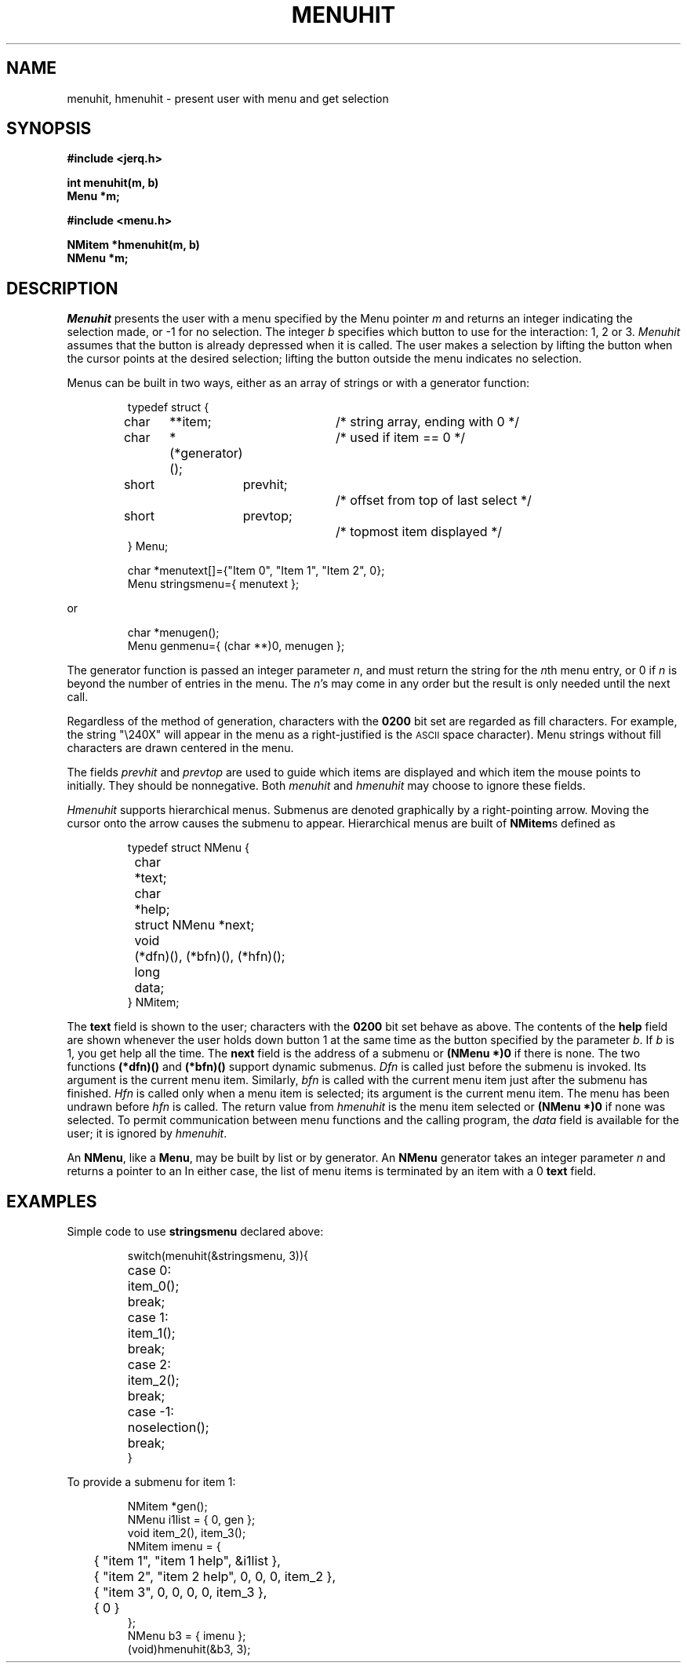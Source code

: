 .TH MENUHIT 9
.CT 2 comm_term
.SH NAME
menuhit, hmenuhit \- present user with menu and get selection
.SH SYNOPSIS
.nf
.B #include <jerq.h>
.PP
.B int menuhit(m, b)
.B Menu *m;
.PP
.B #include <menu.h>
.PP
.B NMitem *hmenuhit(m, b)
.B NMenu *m;
.fi
.SH DESCRIPTION
.I Menuhit
presents the user with a menu specified by the Menu pointer
.I m
and returns an integer indicating the selection made,
or
\-1
for no selection.
The integer
.I b
specifies which button to use for the interaction: 1, 2 or 3.
.I Menuhit
assumes that the button is already depressed when it is called.
The user makes a selection by lifting the button when the cursor
points at the desired selection;
lifting the button outside the menu indicates no selection.
.PP
Menus can be built in two ways, either as an array of
strings or with a generator function:
.IP
.EX
typedef struct {
	char	**item;		/* string array, ending with 0 */
	char	*(*generator)();	/* used if item == 0 */
	short	prevhit;		/* offset from top of last select */
	short	prevtop;		/* topmost item displayed */
} Menu;

char *menutext[]={"Item 0", "Item 1", "Item 2", 0};
Menu stringsmenu={ menutext };
.EE
.LP
or
.IP
.EX
char *menugen();
Menu genmenu={ (char **)0, menugen };
.EE
.PP
The generator function is passed an integer parameter
.IR n ,
and must return the string for the
.IR n th
menu entry, or 0 if
.I n
is beyond the number of entries in the menu.
The
.IR n 's
may come in any order but the result is only needed until the next call.
.PP
Regardless of the method of generation, characters with the
.B 0200
bit set are regarded as fill characters.
For example, the string
.L
"\e240X"
will appear in the menu as a right-justified
.L X
.RL ( 040
is the
.SM ASCII
space character).
Menu strings without fill characters are drawn centered in the menu.
.PP
The fields
.I prevhit
and
.I prevtop
are used to guide which items are displayed and which item
the mouse points to initially.
They should be nonnegative.
Both
.I menuhit
and
.I hmenuhit
may choose to ignore these fields.
.PP
.I Hmenuhit
supports hierarchical menus.
Submenus are denoted graphically by a right-pointing arrow.
Moving the cursor onto the arrow causes the submenu to appear.
Hierarchical menus are built of
.BR NMitem s
defined as
.IP
.EX
typedef struct NMenu {
	char	*text;
	char	*help;
	struct NMenu *next;
	void	(*dfn)(), (*bfn)(), (*hfn)();
	long	data;
} NMitem;
.EE
.PP
The
.B text
field is shown to the user;
characters with the
.B 0200
bit set behave as above.
The contents of the
.B help
field are shown whenever the user holds down button 1 at the same time
as the button specified by the parameter
.IR b .
If
.I b
is 1,
you get help all the time.
The
.B next
field is the address of a submenu or
.B "(NMenu *)0"
if there is none.
The two functions
.B (*dfn)()
and
.B (*bfn)()
support dynamic submenus.
.I Dfn
is called just before the submenu is invoked.
Its argument is the current menu item.
Similarly,
.I bfn
is called with the current menu item just after the submenu has finished.
.I Hfn
is called only when a menu item is selected;
its argument is the current menu item.
The menu has been undrawn before
.I hfn
is called.
The return value from
.I hmenuhit
is the menu item selected or
.B "(NMenu *)0"
if none was selected.
To permit communication between menu functions and the calling program,
the
.I data
field is available for the user;
it is ignored by
.IR hmenuhit .
.PP
An
.BR NMenu ,
like a
.BR Menu ,
may be built by list or by generator.
An
.B NMenu
generator takes an integer parameter
.I n
and returns a pointer to an
.LR NMitem .
In either case,
the list of menu items is terminated by an item with a 0
.B text
field.
.SH EXAMPLES
Simple code to use
.B stringsmenu
declared above:
.IP
.EX
.ta \w'case -1: 'u
switch(menuhit(&stringsmenu, 3)){
case 0:	item_0();
	break;
case 1:	item_1();
	break;
case 2:	item_2();
	break;
case -1:	noselection();
	break;
}
.EE
.PP
To provide a submenu for item 1:
.IP
.DT
.EX
NMitem *gen();	
NMenu i1list = { 0, gen };
void item_2(), item_3();
NMitem imenu = {
	{ "item 1", "item 1 help", &i1list },
	{ "item 2", "item 2 help", 0, 0, 0, item_2 },
	{ "item 3", 0, 0, 0, 0, item_3 },
	{ 0 }
};
NMenu b3 = { imenu };
(void)hmenuhit(&b3, 3);
.EE
